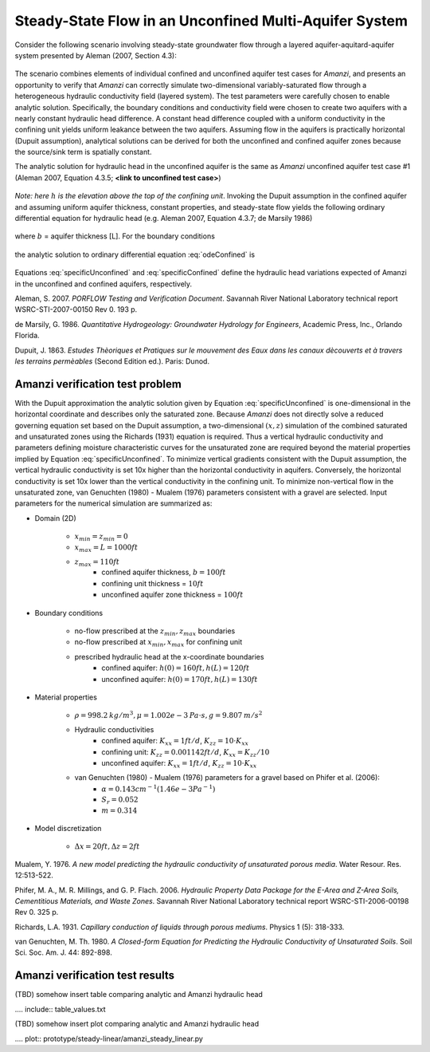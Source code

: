 Steady-State Flow in an Unconfined Multi-Aquifer System
-------------------------------------------------------

Consider the following scenario involving steady-state groundwater flow
through a layered aquifer-aquitard-aquifer system presented by 
Aleman (2007, Section 4.3): 

	.. image:: schematic/porflow_4.3.1.png
		:scale: 35 %
		:align: center

The scenario combines elements of individual confined and unconfined aquifer test cases 
for *Amanzi*, and presents an opportunity to verify that *Amanzi* can correctly simulate 
two-dimensional variably-saturated flow through a heterogeneous hydraulic conductivity 
field (layered system). The test parameters were carefully chosen to enable
analytic solution. Specifically, the boundary conditions and conductivity field were chosen to
create two aquifers with a nearly constant hydraulic head difference. 
A constant head difference coupled with a uniform conductivity in the confining unit yields 
uniform leakance between the two aquifers. Assuming flow in the aquifers is practically 
horizontal (Dupuit assumption), analytical solutions can be derived for both the 
unconfined and confined aquifer zones because the source/sink term is spatially 
constant. 

The analytic solution for hydraulic head in the unconfined aquifer is the same as *Amanzi*
unconfined aquifer test case #1 (Aleman 2007, Equation 4.3.5; **<link to unconfined test case>**)

	.. math:: h^2 = h_0^2 + (h_L^2 - h_0^2) \frac{x}{L} + \frac{Q_{src}L^2}{K}\left( \frac{x}{L} \right) \left(1 - \frac{x}{L} \right)
		:label: specificUnconfined

*Note: here* :math:`h` *is the elevation above the top of the confining unit*. 
Invoking the Dupuit assumption in the confined aquifer and assuming uniform aquifer thickness,
constant properties, and steady-state flow yields the following ordinary differential equation 
for hydraulic head (e.g. Aleman 2007, Equation 4.3.7; de Marsily 1986)

	.. math:: \frac{d^2h}{dx^2} = \frac{Q}{Kb}
		:label: odeConfined

where :math:`b` = aquifer thickness [L]. For the boundary conditions

	.. math:: 
		h(0) &= h_0\\
		h(L) &= h_L
		:label: BCsConfined

the analytic solution to ordinary differential equation :eq:`odeConfined` is

	.. math:: h = h_0 \left( 1 - \frac{x}{L} \right) + h_L \left( \frac{x}{L} \right) + \frac{Q_{src}L^2}{2Kb}\left( \frac{x}{L} \right) \left(1 - \frac{x}{L} \right)
		:label: specificConfined

Equations :eq:`specificUnconfined` and :eq:`specificConfined` define the hydraulic head variations expected of Amanzi 
in the unconfined and confined aquifers, respectively.

Aleman, S. 2007. *PORFLOW Testing and Verification Document*. Savannah River National Laboratory technical report WSRC-STI-2007-00150 Rev 0. 193 p.

de Marsily, G. 1986. *Quantitative Hydrogeology: Groundwater Hydrology for Engineers*, Academic Press, Inc., Orlando Florida.

Dupuit, J. 1863. *Estudes Thèoriques et Pratiques sur le mouvement des Eaux dans les canaux dècouverts et à travers les terrains permèables* (Second Edition ed.). Paris: Dunod.

Amanzi verification test problem
~~~~~~~~~~~~~~~~~~~~~~~~~~~~~~~~
 
With the Dupuit approximation the analytic solution given by Equation :eq:`specificUnconfined`
is one-dimensional in the horizontal coordinate and describes only the saturated zone. 
Because *Amanzi* does not directly solve a reduced governing equation set
based on the Dupuit assumption, a two-dimensional :math:`(x,z)` simulation of the combined 
saturated and unsaturated zones using the Richards (1931) equation is required. 
Thus a vertical hydraulic conductivity and parameters defining moisture characteristic
curves for the unsaturated zone are required beyond the material properties implied by 
Equation :eq:`specificUnconfined`. To minimize vertical gradients consistent with the Dupuit
assumption, the vertical hydraulic conductivity is set 10x higher than the
horizontal conductivity in aquifers. Conversely, the horizontal conductivity is set 10x lower 
than the vertical conductivity in the confining unit. 
To minimize non-vertical flow in the unsaturated zone,
van Genuchten (1980) - Mualem (1976) parameters consistent with a gravel
are selected. Input parameters for the numerical simulation are summarized as:

* Domain (2D)

	* :math:`x_{min} = z_{min} = 0`
	* :math:`x_{max} = L = 1000 ft`
	* :math:`z_{max} = 110 ft`
		* confined aquifer thickness, :math:`b = 100 ft`
		* confining unit thickness = :math:`10 ft`
		* unconfined aquifer zone thickness = :math:`100 ft`

* Boundary conditions

	* no-flow prescribed at the :math:`z_{min}, z_{max}` boundaries
	* no-flow prescribed at :math:`x_{min}, x_{max}` for confining unit
	* prescribed hydraulic head at the x-coordinate boundaries
		* confined aquifer: :math:`h(0) = 160 ft, h(L) = 120 ft`
		* unconfined aquifer: :math:`h(0) = 170 ft, h(L) = 130 ft`

* Material properties

	* :math:`\rho = 998.2 \: kg/m^3, \mu = 1.002e-3 \: Pa\cdot s, g = 9.807 \: m/s^2` 
	* Hydraulic conductivities
		* confined aquifer: :math:`K_{xx} = 1 ft/d`, :math:`K_{zz} = 10 \cdot K_{xx}` 
		* confining unit: :math:`K_{zz} = 0.001142 ft/d`, :math:`K_{xx} = K_{zz}/10` 
		* unconfined aquifer: :math:`K_{xx} = 1 ft/d`, :math:`K_{zz} = 10 \cdot K_{xx}` 
	* van Genuchten (1980) - Mualem (1976) parameters for a gravel based on Phifer et al. (2006):
		* :math:`\alpha = 0.143 cm^{-1} (1.46e-3 Pa^{-1})`
		* :math:`S_r = 0.052`
		* :math:`m = 0.314`

* Model discretization

	* :math:`\Delta x = 20 ft, \Delta z = 2 ft`


Mualem, Y. 1976. *A new model predicting the hydraulic conductivity of unsaturated porous media*. Water Resour. Res. 12:513-522.

Phifer, M. A., M. R. Millings, and G. P. Flach. 2006. *Hydraulic Property Data Package for the E-Area and Z-Area Soils, 
Cementitious Materials, and Waste Zones*. Savannah River National Laboratory technical report WSRC-STI-2006-00198 Rev 0. 325 p.

Richards, L.A. 1931. *Capillary conduction of liquids through porous mediums*. Physics 1 (5): 318-333.

van Genuchten, M. Th. 1980. *A Closed-form Equation for Predicting the Hydraulic Conductivity of Unsaturated Soils*. Soil Sci. Soc. Am. J. 44: 892-898.


Amanzi verification test results
~~~~~~~~~~~~~~~~~~~~~~~~~~~~~~~~

(TBD) somehow insert table comparing analytic and Amanzi hydraulic head

.... include:: table_values.txt

(TBD) somehow insert plot comparing analytic and Amanzi hydraulic head

.... plot:: prototype/steady-linear/amanzi_steady_linear.py

